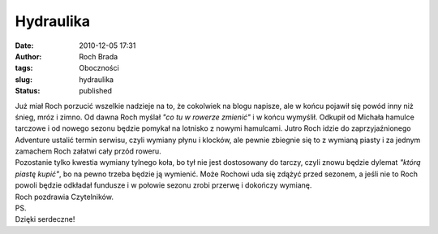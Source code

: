 Hydraulika
##########
:date: 2010-12-05 17:31
:author: Roch Brada
:tags: Oboczności
:slug: hydraulika
:status: published

| Już miał Roch porzucić wszelkie nadzieje na to, że cokolwiek na blogu napisze, ale w końcu pojawił się powód inny niż śnieg, mróz i zimno. Od dawna Roch myślał *"co tu w rowerze zmienić"* i w końcu wymyślił. Odkupił od Michała hamulce tarczowe i od nowego sezonu będzie pomykał na lotnisko z nowymi hamulcami. Jutro Roch idzie do zaprzyjaźnionego Adventure ustalić termin serwisu, czyli wymiany płynu i klocków, ale pewnie zbiegnie się to z wymianą piasty i za jednym zamachem Roch załatwi cały przód roweru.
| Pozostanie tylko kwestia wymiany tylnego koła, bo tył nie jest dostosowany do tarczy, czyli znowu będzie dylemat *"którą piastę kupić"*, bo na pewno trzeba będzie ją wymienić. Może Rochowi uda się zdążyć przed sezonem, a jeśli nie to Roch powoli będzie odkładał fundusze i w połowie sezonu zrobi przerwę i dokończy wymianę.
| Roch pozdrawia Czytelników.
| PS.
| Dzięki serdeczne!

